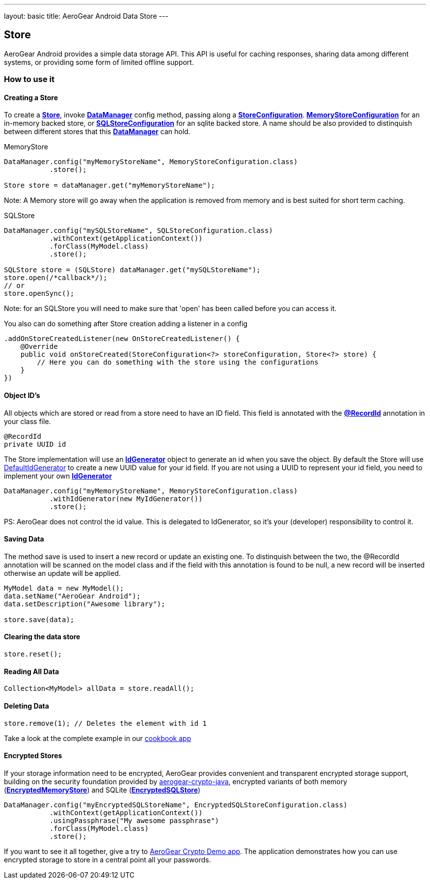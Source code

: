 ---
layout: basic
title: AeroGear Android Data Store
---

== Store

AeroGear Android provides a simple data storage API.  This API is useful for caching responses, sharing data among different systems, or providing some form of limited offline support.  

=== How to use it

==== Creating a Store

To create a link:/docs/specs/aerogear-android-store/org/jboss/aerogear/android/datamanager/Store.html[*Store*], invoke  link:/docs/specs/aerogear-android-store/org/jboss/aerogear/android/DataManager.html[*DataManager*] config method, passing along a link:/docs/specs/aerogear-android-store/org/jboss/aerogear/android/impl/datamanager/StoreConfiguration.html[*StoreConfiguration*]. link:/docs/specs/aerogear-android-store/org/jboss/aerogear/android/impl/datamanager/MemoryStoreConfiguration.html[*MemoryStoreConfiguration*] for an in-memory backed store, or link:/docs/specs/aerogear-android-store/org/jboss/aerogear/android/impl/datamanager/SQLStoreConfiguration.html[*SQLStoreConfiguration*] for an sqlite backed store. A name should be also provided to distinquish between different stores that this link:/docs/specs/aerogear-android-store/org/jboss/aerogear/android/DataManager.html[*DataManager*] can hold.

.MemoryStore
[source,java]
----
DataManager.config("myMemoryStoreName", MemoryStoreConfiguration.class)
           .store();

Store store = dataManager.get("myMemoryStoreName"); 
----

Note: A Memory store will go away when the application is removed from memory and is best suited for short term caching.

.SQLStore
[source,java]
----
DataManager.config("mySQLStoreName", SQLStoreConfiguration.class)
           .withContext(getApplicationContext())
           .forClass(MyModel.class)
           .store();

SQLStore store = (SQLStore) dataManager.get("mySQLStoreName"); 
store.open(/*callback*/);
// or
store.openSync();
----

Note: for an SQLStore you will need to make sure that 'open' has been called before you can access it.

You also can do something after Store creation adding a listener in a config

[source,java]
----
.addOnStoreCreatedListener(new OnStoreCreatedListener() {
    @Override
    public void onStoreCreated(StoreConfiguration<?> storeConfiguration, Store<?> store) {
        // Here you can do something with the store using the configurations
    }
})
---- 

==== Object ID's

All objects which are stored or read from a store need to have an ID field. This field is annotated with the link:/docs/specs/aerogear-android-core/org/jboss/aerogear/android/RecordId.html[*@RecordId*] annotation in your class file.

[source,java]
----
@RecordId
private UUID id
----

The Store implementation will use an link:/docs/specs/aerogear-android-store/org/jboss/aerogear/android/datamanager/IdGenerator.html[*IdGenerator*] object to generate an id when you save the object. By default the Store will use link:/docs/specs/aerogear-android-store/org/jboss/aerogear/android/impl/datamanager/DefaultIdGenerator.html[DefaultIdGenerator] to create a new UUID value for your id field. If you are not using a UUID to represent your id field, you need to implement your own link:/docs/specs/aerogear-android-store/org/jboss/aerogear/android/datamanager/IdGenerator.html[*IdGenerator*]

[source,java]
----
DataManager.config("myMemoryStoreName", MemoryStoreConfiguration.class)
           .withIdGenerator(new MyIdGenerator())
           .store();
----

PS: AeroGear does not control the id value. This is delegated to IdGenerator, so it's your (developer) responsibility to control it. 

==== Saving Data  

The method save is used to insert a new record or update an existing one. To distinquish between the two, the @RecordId annotation will be scanned on the model class and if the field with this annotation is found to be null, a new record will be inserted otherwise an update will be applied.

[source,java]
----
MyModel data = new MyModel();
data.setName("AeroGear Android");
data.setDescription("Awesome library");

store.save(data);  
----

==== Clearing the data store  

[source,java]
----
store.reset();  
----

==== Reading All Data  

[source,java]
----
Collection<MyModel> allData = store.readAll();  
----

==== Deleting Data  

[source,java]
----
store.remove(1); // Deletes the element with id 1  
----

Take a look at the complete example in our link:https://github.com/aerogear/aerogear-android-cookbook[cookbook app]

==== Encrypted Stores

If your storage information need to be encrypted, AeroGear provides convenient and transparent encrypted storage support, building on the security foundation provided by link:https://github.com/aerogear/aerogear-crypto-java[aerogear-crypto-java], encrypted variants of both memory (link:/docs/specs/aerogear-android-store/org/jboss/aerogear/android/impl/datamanager/EncryptedMemoryStore.html[*EncryptedMemoryStore*]) and SQLite (link:/docs/specs/aerogear-android-store/org/jboss/aerogear/android/impl/datamanager/EncryptedSQLStore.html[*EncryptedSQLStore*])

[source,java]
----
DataManager.config("myEncryptedSQLStoreName", EncryptedSQLStoreConfiguration.class)
           .withContext(getApplicationContext())
           .usingPassphrase("My awesome passphrase")
           .forClass(MyModel.class)
           .store();
----

If you want to see it all together, give a try to link:https://github.com/aerogear/aerogear-crypto-android-demo[AeroGear Crypto Demo app]. The application demonstrates how you can use encrypted storage to store in a central point all your passwords.
